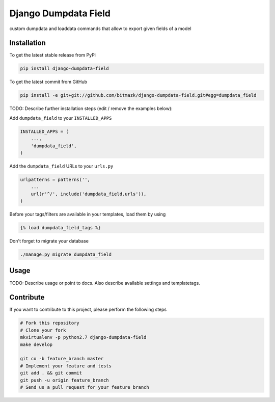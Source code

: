 Django Dumpdata Field
============

custom dumpdata and loaddata commands that allow to export given fields of a model

Installation
------------

To get the latest stable release from PyPi

.. code-block:: bash

    pip install django-dumpdata-field

To get the latest commit from GitHub

.. code-block:: bash

    pip install -e git+git://github.com/bitmazk/django-dumpdata-field.git#egg=dumpdata_field

TODO: Describe further installation steps (edit / remove the examples below):

Add ``dumpdata_field`` to your ``INSTALLED_APPS``

.. code-block:: python

    INSTALLED_APPS = (
        ...,
        'dumpdata_field',
    )

Add the ``dumpdata_field`` URLs to your ``urls.py``

.. code-block:: python

    urlpatterns = patterns('',
        ...
        url(r'^/', include('dumpdata_field.urls')),
    )

Before your tags/filters are available in your templates, load them by using

.. code-block:: html

	{% load dumpdata_field_tags %}


Don't forget to migrate your database

.. code-block:: bash

    ./manage.py migrate dumpdata_field


Usage
-----

TODO: Describe usage or point to docs. Also describe available settings and
templatetags.


Contribute
----------

If you want to contribute to this project, please perform the following steps

.. code-block:: bash

    # Fork this repository
    # Clone your fork
    mkvirtualenv -p python2.7 django-dumpdata-field
    make develop

    git co -b feature_branch master
    # Implement your feature and tests
    git add . && git commit
    git push -u origin feature_branch
    # Send us a pull request for your feature branch
